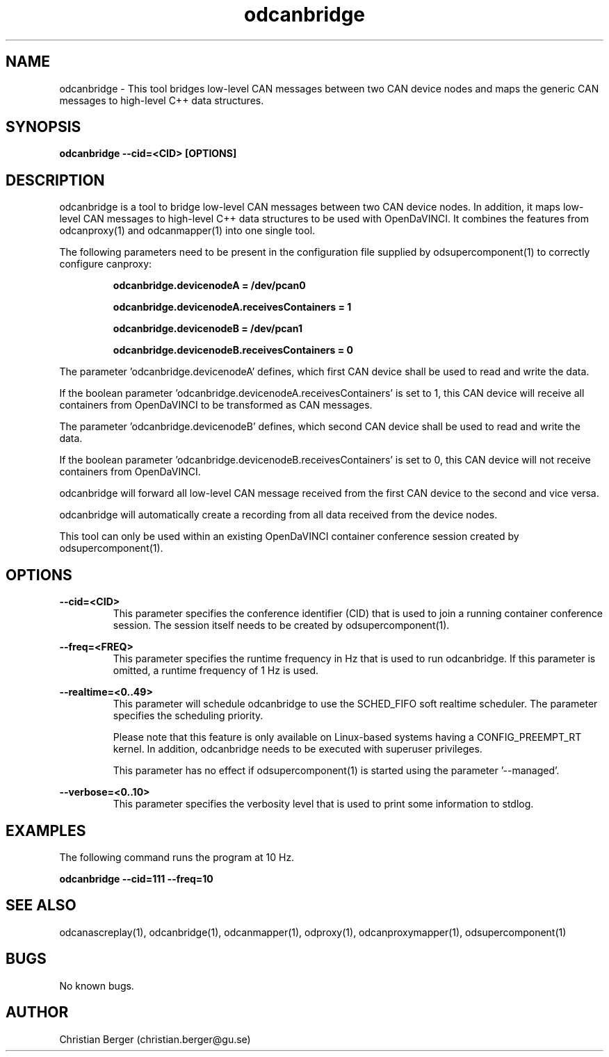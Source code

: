 .\" Manpage for odcanbridge
.\" Author: Christian Berger <christian.berger@gu.se>.

.TH odcanbridge 1 "21 September 2015" "2.0.20" "odcanbridge man page"

.SH NAME
odcanbridge \- This tool bridges low-level CAN messages between two CAN device nodes and maps the generic CAN messages to high-level C++ data structures.



.SH SYNOPSIS
.B odcanbridge --cid=<CID> [OPTIONS]



.SH DESCRIPTION
odcanbridge is a tool to bridge low-level CAN messages between two
CAN device nodes. In addition, it maps low-level CAN messages to high-level C++ data structures
to be used with OpenDaVINCI. It combines the features from odcanproxy(1) and odcanmapper(1)
into one single tool.

The following parameters need to be present in the configuration file supplied by
odsupercomponent(1) to correctly configure canproxy:

.RS
.B odcanbridge.devicenodeA = /dev/pcan0

.B odcanbridge.devicenodeA.receivesContainers = 1

.B odcanbridge.devicenodeB = /dev/pcan1

.B odcanbridge.devicenodeB.receivesContainers = 0
.RE

The parameter 'odcanbridge.devicenodeA' defines, which first CAN device shall be used to read
and write the data.

If the boolean parameter 'odcanbridge.devicenodeA.receivesContainers' is set to 1, this CAN
device will receive all containers from OpenDaVINCI to be transformed as CAN messages.

The parameter 'odcanbridge.devicenodeB' defines, which second CAN device shall be used to read
and write the data.

If the boolean parameter 'odcanbridge.devicenodeB.receivesContainers' is set to 0, this CAN
device will not receive containers from OpenDaVINCI.

odcanbridge will forward all low-level CAN message received from the first CAN device to the
second and vice versa.

odcanbridge will automatically create a recording from all data received from the device
nodes.

This tool can only be used within an existing OpenDaVINCI container conference session
created by odsupercomponent(1).



.SH OPTIONS
.B --cid=<CID>
.RS
This parameter specifies the conference identifier (CID) that is used to join a
running container conference session. The session itself needs to be created by
odsupercomponent(1).
.RE


.B --freq=<FREQ>
.RS
This parameter specifies the runtime frequency in Hz that is used to run odcanbridge.
If this parameter is omitted, a runtime frequency of 1 Hz is used.
.RE


.B --realtime=<0..49>
.RS
This parameter will schedule odcanbridge to use the SCHED_FIFO soft realtime
scheduler. The parameter specifies the scheduling priority.

Please note that this feature is only available on Linux-based systems having a
CONFIG_PREEMPT_RT kernel. In addition, odcanbridge needs to be executed with
superuser privileges.

This parameter has no effect if odsupercomponent(1) is started using the
parameter '--managed'.
.RE


.B --verbose=<0..10>
.RS
This parameter specifies the verbosity level that is used to print some information to stdlog.
.RE



.SH EXAMPLES
The following command runs the program at 10 Hz.

.B odcanbridge --cid=111 --freq=10



.SH SEE ALSO
odcanascreplay(1), odcanbridge(1), odcanmapper(1), odproxy(1), odcanproxymapper(1), odsupercomponent(1)



.SH BUGS
No known bugs.



.SH AUTHOR
Christian Berger (christian.berger@gu.se)

